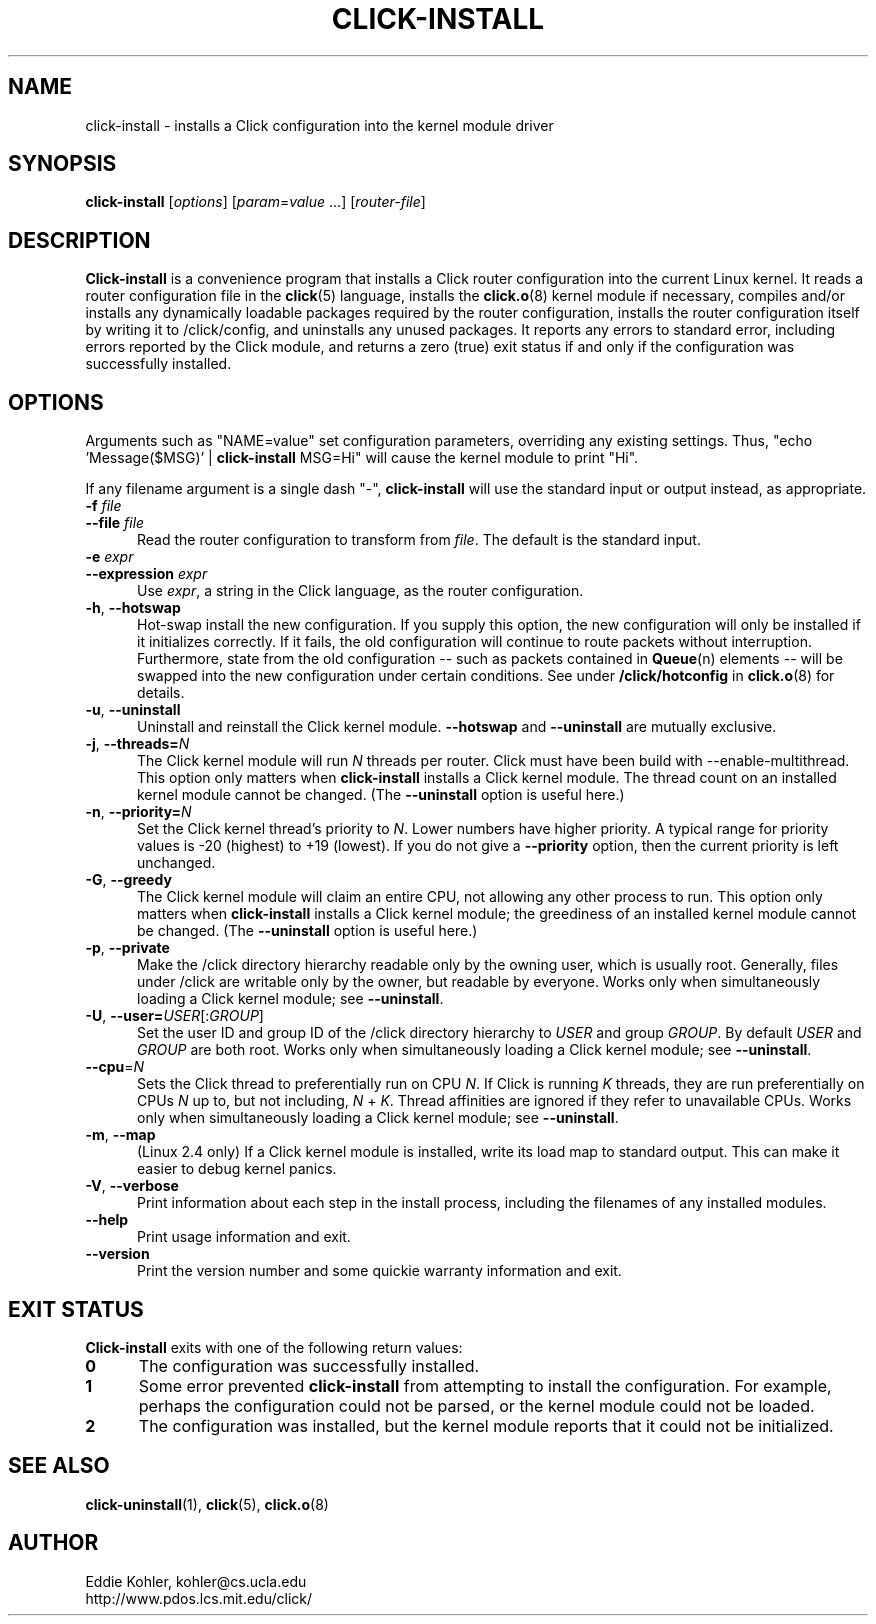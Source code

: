.\" -*- mode: nroff -*-
.ds V 1.2
.ds D 27/Apr/2000
.ds E " \-\- 
.if t .ds E \(em
.de Sp
.if n .sp
.if t .sp 0.4
..
.de Es
.Sp
.RS 5
.nf
..
.de Ee
.fi
.RE
.PP
..
.de Rs
.RS
.Sp
..
.de Re
.Sp
.RE
..
.de M
.BR "\\$1" "(\\$2)\\$3"
..
.de RM
.RB "\\$1" "\\$2" "(\\$3)\\$4"
..
.TH CLICK-INSTALL 1 "\*D" "Version \*V"
.SH NAME
click-install \- installs a Click configuration into the kernel module driver
'
.SH SYNOPSIS
.B click-install
.RI \%[ options ]
.RI \%[ param = value " ...]"
.RI \%[ router\-file ]
'
.SH DESCRIPTION
.B Click-install
is a convenience program that installs a Click router configuration
into the current Linux kernel. It reads a router configuration file in the
.M click 5
language, installs the
.M click.o 8
kernel module if necessary, compiles and/or installs any dynamically
loadable packages required by the router configuration, installs the router
configuration itself by writing it to /click/config, and uninstalls
any unused packages. It reports any errors to standard error, including
errors reported by the Click module, and returns a zero (true) exit status
if and only if the configuration was successfully installed.
'
.SH "OPTIONS"
'
Arguments such as "NAME=value" set configuration parameters, overriding any
existing settings. Thus, "echo \%'Message($MSG)' | \fBclick\-install\fR
MSG=Hi" will cause the kernel module to print "Hi".
.PP
If any filename argument is a single dash "-",
.B click-install
will use the standard input or output instead, as appropriate.
'
.TP 5
.BI \-f " file"
.PD 0
.TP
.BI \-\-file " file"
Read the router configuration to transform from
.IR file .
The default is the standard input.
'
.Sp
.TP
.BI \-e " expr"
.TP
.BI \-\-expression " expr"
Use
.IR expr ,
a string in the Click language, as the router configuration.
'
.Sp
.TP 5
.BR \-h ", " \-\-hotswap
Hot-swap install the new configuration. If you supply this option, the new
configuration will only be installed if it initializes correctly. If it
fails, the old configuration will continue to route packets without
interruption. Furthermore, state from the old configuration\*Esuch as
packets contained in
.M Queue n
elements\*Ewill be swapped into the new configuration under certain
conditions. See under
.B /click/hotconfig
in
.M click.o 8
for details.
'
.Sp
.TP 5
.BR \-u ", " \-\-uninstall
Uninstall and reinstall the Click kernel module.
.B \-\-hotswap
and
.B \-\-uninstall
are mutually exclusive.
'
.Sp
.TP 5
.BR \-j ", " "\-\-threads=\fIN\fP"
The Click kernel module will run
.I N
threads per router. Click must have been build with
\f(CW\-\-enable\-multithread\fR. This option only matters when
.B click-install
installs a Click kernel module. The thread count on an installed kernel
module cannot be changed. (The
.B \-\-uninstall
option is useful here.)
'
.Sp
.TP 5
.BR \-n ", " "\-\-priority=\fIN\fP"
Set the Click kernel thread's priority to
.IR N .
Lower numbers have higher priority. A typical range for priority values is
-20 (highest) to +19 (lowest). If you do not give a
.B \-\-priority
option, then the current priority is left unchanged.
'
.Sp
.TP 5
.BR \-G ", " "\-\-greedy"
The Click kernel module will claim an entire CPU, not allowing any other
process to run.  This option only matters when
.B click-install
installs a Click kernel module; the greediness of an installed kernel
module cannot be changed.  (The
.B \-\-uninstall
option is useful here.)
'
.Sp
.TP 5
.BR \-p ", " "\-\-private"
Make the /click directory hierarchy readable only by the owning user, which
is usually root. Generally, files under /click are writable only by the
owner, but readable by everyone. Works only when simultaneously loading a
Click kernel module; see
.BR \-\-uninstall .
'
.Sp
.TP 5
.BR \-U ", " "\-\-user=\fIUSER\fR[:\fIGROUP\fR]"
Set the user ID and group ID of the /click directory hierarchy to
.I USER
and group
.IR GROUP .
By default
.IR USER " and " GROUP
are both root. Works only when simultaneously loading a
Click kernel module; see
.BR \-\-uninstall .
'
.Sp
.TP 5
.BR \-\-cpu =\fIN
Sets the Click thread to preferentially run on CPU
.IR N .
If Click is running
.I K
threads, they are run preferentially on CPUs
.I N
up to, but not including,
.I N
+
.IR K .
Thread affinities are ignored if they refer to unavailable CPUs. Works
only when simultaneously loading a Click kernel module; see
.BR \-\-uninstall .
'
.Sp
.TP 5
.BR \-m ", " \-\-map
(Linux 2.4 only) If a Click kernel module is installed, write its load map
to standard output. This can make it easier to debug kernel panics.
'
.Sp
.TP 5
.BR \-V ", " \-\-verbose
Print information about each step in the install process, including the
filenames of any installed modules.
'
.Sp
.TP 5
.BI \-\-help
Print usage information and exit.
'
.Sp
.TP
.BI \-\-version
Print the version number and some quickie warranty information and exit.
'
.PD
'
.SH "EXIT STATUS"
.B Click-install
exits with one of the following return values:
.TP 5
.B 0
The configuration was successfully installed.
.TP
.B 1
Some error prevented
.B click-install
from attempting to install the configuration. For example, perhaps the
configuration could not be parsed, or the kernel module could not be
loaded.
.TP
.B 2
The configuration was installed, but the kernel module reports that it
could not be initialized.
.PD
'
.SH "SEE ALSO"
.M click-uninstall 1 ,
.M click 5 ,
.M click.o 8
'
.SH AUTHOR
.na
Eddie Kohler, kohler@cs.ucla.edu
.br
http://www.pdos.lcs.mit.edu/click/
'
